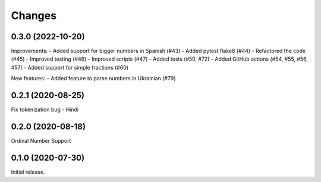 Changes
=======

0.3.0 (2022-10-20)
------------------

Improvements:
- Added support for bigger numbers in Spanish (#43)
- Added pytest flake8 (#44)
- Refactored the code (#45)
- Improved testing (#46)
- Improved scripts (#47)
- Added tests (#50, #72)
- Added GitHub actions (#54, #55, #56, #57)
- Added support for simple fractions (#60)

New features:
- Added feature to parse numbers in Ukrainian (#79)


0.2.1 (2020-08-25)
------------------

Fix tokenization bug - Hindi


0.2.0 (2020-08-18)
------------------

Ordinal Number Support


0.1.0 (2020-07-30)
------------------

Initial release.
